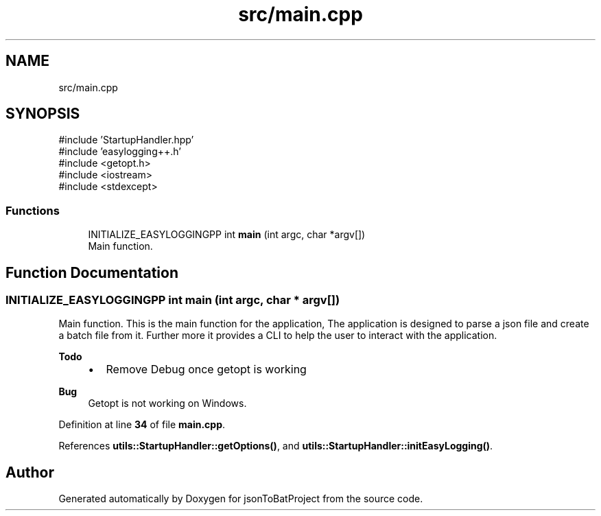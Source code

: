 .TH "src/main.cpp" 3 "Wed Feb 28 2024 09:42:02" "Version 0.2.0" "jsonToBatProject" \" -*- nroff -*-
.ad l
.nh
.SH NAME
src/main.cpp
.SH SYNOPSIS
.br
.PP
\fR#include 'StartupHandler\&.hpp'\fP
.br
\fR#include 'easylogging++\&.h'\fP
.br
\fR#include <getopt\&.h>\fP
.br
\fR#include <iostream>\fP
.br
\fR#include <stdexcept>\fP
.br

.SS "Functions"

.in +1c
.ti -1c
.RI "INITIALIZE_EASYLOGGINGPP int \fBmain\fP (int argc, char *argv[])"
.br
.RI "Main function\&. "
.in -1c
.SH "Function Documentation"
.PP 
.SS "INITIALIZE_EASYLOGGINGPP int main (int argc, char * argv[])"

.PP
Main function\&. This is the main function for the application, The application is designed to parse a json file and create a batch file from it\&. Further more it provides a CLI to help the user to interact with the application\&.
.PP
\fBTodo\fP
.RS 4
.IP "\(bu" 2
Remove Debug once getopt is working
.PP
.RE
.PP
.PP
\fBBug\fP
.RS 4
Getopt is not working on Windows\&. 
.RE
.PP

.PP
Definition at line \fB34\fP of file \fBmain\&.cpp\fP\&.
.PP
References \fButils::StartupHandler::getOptions()\fP, and \fButils::StartupHandler::initEasyLogging()\fP\&.
.SH "Author"
.PP 
Generated automatically by Doxygen for jsonToBatProject from the source code\&.
